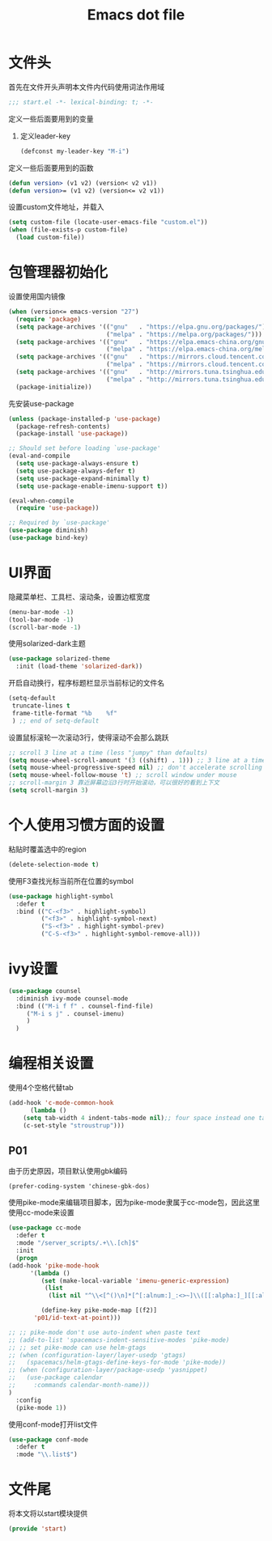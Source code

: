 #+TITLE: Emacs dot file
#+PROPERTY: header-args    :tangle yes

* 文件头
  首先在文件开头声明本文件内代码使用词法作用域
  #+begin_src emacs-lisp 
;;; start.el -*- lexical-binding: t; -*-
  #+end_src
  定义一些后面要用到的变量
  1. 定义leader-key
     #+BEGIN_SRC emacs-lisp
     (defconst my-leader-key "M-i")
     #+END_SRC
  定义一些后面要用到的函数
  #+begin_src emacs-lisp
(defun version> (v1 v2) (version< v2 v1))
(defun version>= (v1 v2) (version<= v2 v1))
  #+end_src
  设置custom文件地址，并载入
  #+begin_src emacs-lisp
(setq custom-file (locate-user-emacs-file "custom.el"))
(when (file-exists-p custom-file)
  (load custom-file))
  #+end_src
* 包管理器初始化
  设置使用国内镜像
  #+begin_src emacs-lisp
  (when (version<= emacs-version "27")
    (require 'package)
    (setq package-archives '(("gnu"   . "https://elpa.gnu.org/packages/")
                             ("melpa" . "https://melpa.org/packages/")))
    (setq package-archives '(("gnu"   . "https://elpa.emacs-china.org/gnu/")
                             ("melpa" . "https://elpa.emacs-china.org/melpa/")))
    (setq package-archives '(("gnu"   . "https://mirrors.cloud.tencent.com/elpa/gnu/")
                             ("melpa" . "https://mirrors.cloud.tencent.com/elpa/melpa/")))
    (setq package-archives '(("gnu"   . "http://mirrors.tuna.tsinghua.edu.cn/elpa/gnu/")
                             ("melpa" . "http://mirrors.tuna.tsinghua.edu.cn/elpa/melpa/")))
    (package-initialize))
  #+end_src
  先安装use-package
  #+begin_src emacs-lisp
(unless (package-installed-p 'use-package)
  (package-refresh-contents)
  (package-install 'use-package))

;; Should set before loading `use-package'
(eval-and-compile
  (setq use-package-always-ensure t)
  (setq use-package-always-defer t)
  (setq use-package-expand-minimally t)
  (setq use-package-enable-imenu-support t))

(eval-when-compile
  (require 'use-package))

;; Required by `use-package'
(use-package diminish)
(use-package bind-key)
  #+end_src
* UI界面
  隐藏菜单栏、工具栏、滚动条，设置边框宽度
  #+begin_src emacs-lisp
  (menu-bar-mode -1)
  (tool-bar-mode -1)
  (scroll-bar-mode -1)
  #+end_src
  使用solarized-dark主题
  #+begin_src emacs-lisp
      (use-package solarized-theme 
        :init (load-theme 'solarized-dark))
  #+end_src
  开启自动换行，程序标题栏显示当前标记的文件名
  #+begin_src emacs-lisp
    (setq-default
     truncate-lines t
     frame-title-format "%b    %f"
     ) ;; end of setq-default
  #+end_src
  设置鼠标滚轮一次滚动3行，使得滚动不会那么跳跃
  #+begin_src emacs-lisp
    ;; scroll 3 line at a time (less "jumpy" than defaults)
    (setq mouse-wheel-scroll-amount '(3 ((shift) . 1))) ;; 3 line at a time
    (setq mouse-wheel-progressive-speed nil) ;; don't accelerate scrolling
    (setq mouse-wheel-follow-mouse 't) ;; scroll window under mouse
    ;; scroll-margin 3 靠近屏幕边沿3行时开始滚动，可以很好的看到上下文
    (setq scroll-margin 3)
  #+end_src
* 个人使用习惯方面的设置
  粘贴时覆盖选中的region
  #+BEGIN_SRC emacs-lisp
  (delete-selection-mode t)
  #+END_SRC
  使用F3查找光标当前所在位置的symbol
  #+begin_src emacs-lisp
    (use-package highlight-symbol
      :defer t
      :bind (("C-<f3>" . highlight-symbol)
             ("<f3>" . highlight-symbol-next)
             ("S-<f3>" . highlight-symbol-prev)
             ("C-S-<f3>" . highlight-symbol-remove-all)))
  #+end_src
* ivy设置
  #+BEGIN_SRC emacs-lisp
    (use-package counsel 
      :diminish ivy-mode counsel-mode
      :bind (("M-i f f" . counsel-find-file)
	     ("M-i s j" . counsel-imenu)
	     )
      )
  #+END_SRC
* 编程相关设置
  使用4个空格代替tab
  #+BEGIN_SRC emacs-lisp
    (add-hook 'c-mode-common-hook
	      (lambda ()
		(setq tab-width 4 indent-tabs-mode nil);; four space instead one tab
		(c-set-style "stroustrup")))
  #+END_SRC
** P01
   由于历史原因，项目默认使用gbk编码
   #+BEGIN_SRC 
   (prefer-coding-system 'chinese-gbk-dos)
   #+END_SRC
   使用pike-mode来编辑项目脚本，因为pike-mode隶属于cc-mode包，因此这里使用cc-mode来设置
   #+BEGIN_SRC emacs-lisp
     (use-package cc-mode
       :defer t
       :mode "/server_scripts/.+\\.[ch]$"
       :init
       (progn
	 (add-hook 'pike-mode-hook
		   '(lambda ()
		      (set (make-local-variable 'imenu-generic-expression)
			   (list
			    (list nil "^\\<[^()\n]*[^[:alnum:]_:<>~]\\([[:alpha:]_][[:alnum:]_:<>~]*\\)\\([     \n]\\|\\\\\n\\)*(\\([   \n]\\|\\\\\n\\)*\\([^   \n(*][^()]*\\(([^()]*)[^()]*\\)*\\)?)\\([   \n]\\|\\\\\n\\)*[^  \n;(]" 1)))

		      (define-key pike-mode-map [(f2)]
			'p01/id-text-at-point)))

	 ;; ;; pike-mode don't use auto-indent when paste text
	 ;; (add-to-list 'spacemacs-indent-sensitive-modes 'pike-mode)
	 ;; ;; set pike-mode can use helm-gtags
	 ;; (when (configuration-layer/layer-usedp 'gtags)
	 ;;   (spacemacs/helm-gtags-define-keys-for-mode 'pike-mode))
	 ;; (when (configuration-layer/package-usedp 'yasnippet)
	 ;;   (use-package calendar
	 ;; 	:commands calendar-month-name)))
	 )
       :config
       (pike-mode 1))
   #+END_SRC
   使用conf-mode打开list文件
   #+BEGIN_SRC emacs-lisp
     (use-package conf-mode
       :defer t
       :mode "\\.list$")
   #+END_SRC
* 文件尾
  将本文将以start模块提供
  #+begin_src emacs-lisp
(provide 'start)
  #+end_src
